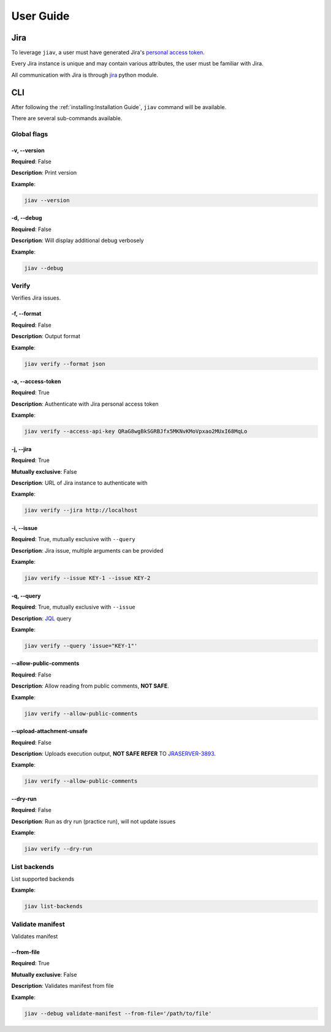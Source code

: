 ############
 User Guide
############

******
 Jira
******

To leverage ``jiav``, a user must have generated Jira's `personal access
token
<https://confluence.atlassian.com/enterprise/using-personal-access-tokens-1026032365.html>`_.

Every Jira instance is unique and may contain various attributes, the
user must be familiar with Jira.

All communication with Jira is through `jira
<https://pypi.org/project/jira/>`_ python module.

*****
 CLI
*****

After following the :ref:`installing:Installation Guide`, ``jiav``
command will be available.

There are several sub-commands available.

Global flags
============

-v, --version
-------------

**Required**: False

**Description**: Print version

**Example**:

.. code::

   jiav --version

-d, --debug
-----------

**Required**: False

**Description**: Will display additional debug verbosely

**Example**:

.. code::

   jiav --debug

Verify
======

Verifies Jira issues.

-f, --format
------------

**Required**: False

**Description**: Output format

**Example**:

.. code::

   jiav verify --format json

-a, --access-token
------------------

**Required**: True

**Description**: Authenticate with Jira personal access token

**Example**:

.. code::

   jiav verify --access-api-key QRaG8wgBkSGRBJfx5MKNvKMoVpxao2MUxI68MqLo

-j, --jira
----------

**Required**: True

**Mutually exclusive**: False

**Description**: URL of Jira instance to authenticate with

**Example**:

.. code::

   jiav verify --jira http://localhost

-i, --issue
-----------

**Required**: True, mutually exclusive with ``--query``

**Description**: Jira issue, multiple arguments can be provided

**Example**:

.. code::

   jiav verify --issue KEY-1 --issue KEY-2

-q, --query
-----------

**Required**: True, mutually exclusive with ``--issue``

**Description**: `JQL
<https://support.atlassian.com/jira-service-management-cloud/docs/use-advanced-search-with-jira-query-language-jql/>`_
query

**Example**:

.. code::

   jiav verify --query 'issue="KEY-1"'

--allow-public-comments
-----------------------

**Required**: False

**Description**: Allow reading from public comments, **NOT SAFE**.

**Example**:

.. code::

   jiav verify --allow-public-comments

--upload-attachment-unsafe
--------------------------

**Required**: False

**Description**: Uploads execution output, **NOT SAFE REFER** TO
`JRASERVER-3893 <https://jira.atlassian.com/browse/JRASERVER-3893>`_.

**Example**:

.. code::

   jiav verify --allow-public-comments

--dry-run
---------

**Required**: False

**Description**: Run as dry run (practice run), will not update issues

**Example**:

.. code::

   jiav verify --dry-run

List backends
=============

List supported backends

**Example**:

.. code::

   jiav list-backends

Validate manifest
=================

Validates manifest

--from-file
-----------

**Required**: True

**Mutually exclusive**: False

**Description**: Validates manifest from file

**Example**:

.. code::

   jiav --debug validate-manifest --from-file='/path/to/file'
